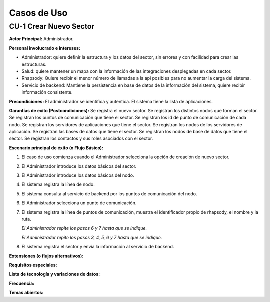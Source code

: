 Casos de Uso
************

CU-1 Crear Nuevo Sector
=======================

**Actor Principal:** Administrador.

**Personal involucrado e intereses:**

* Administrador: quiere definir la estructura y los datos del sector, sin
  errores y con facilidad para crear las estructuras.
* Salud: quiere mantener un mapa con la información de las integraciones
  desplegadas en cada sector.
* Rhapsody: Quiere recibir el menor número de llamadas a la api posibles para no
  aumentar la carga del sistema.
* Servicio de backend: Mantiene la persistencia en base de datos de la
  información del sistema, quiere recibir información consistente.

**Precondiciones:** El administrador se identifica y autentica. El sistema tiene
la lista de aplicaciones.

**Garantías de exito (Postcondiciones):** Se registra el nuevo sector. Se
registran los distintos nodos que forman el sector. Se registran los puntos de
comunicación que tiene el sector. Se registran los id de punto de comunicación
de cada nodo. Se registran los servidores de aplicaciones
que tiene el sector. Se registran los nodos de los servidores de aplicación. Se
registran las bases de datos que tiene el sector. Se registran los nodos de base
de datos que tiene el sector. Se registran los contactos y sus roles asociados
con el sector.

**Escenario principal de éxito (o Flujo Básico):**

1. El caso de uso comienza cuando el Administrador selecciona la opción de
   creación de nuevo sector.
2. El Administrador introduce los datos básicos del sector.
3. El Administrador introduce los datos básicos del nodo.
4. El sistema registra la línea de nodo.
5. El sistema consulta al servicio de backend por los puntos de comunicación del
   nodo.
6. El Administrador selecciona un punto de comunicación.
7. El sistema registra la línea de puntos de comunicación, muestra el
   identificador propio de rhapsody, el nombre y la ruta.

   *El Administrador repite los pasos 6 y 7 hasta que se indique.*

   *El Administrador repite los pasos 3, 4, 5, 6 y 7 hasta que se indique.*
8. El sistema registra el sector y envia la información al servicio de
   backend.

**Extensiones (o flujos alternativos):**

**Requisitos especiales:**

**Lista de tecnología y variaciones de datos:**

**Frecuencia:**

**Temas abiertos:**
